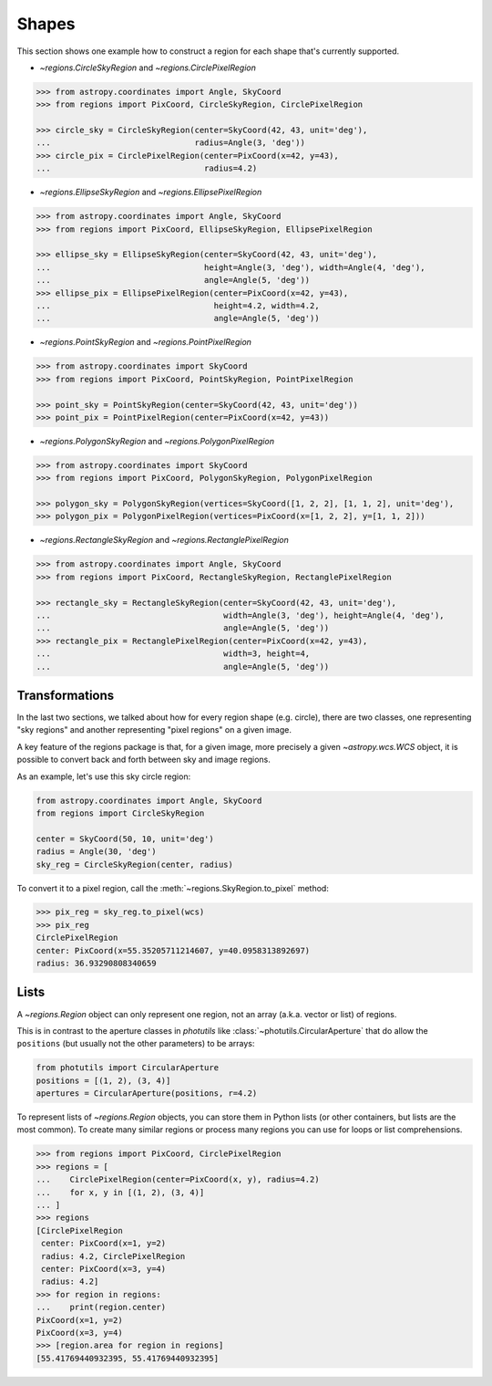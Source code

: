 .. _sh:

.. _sh-shapes:

Shapes
======

This section shows one example how to construct a region for each shape that's
currently supported.

* `~regions.CircleSkyRegion` and `~regions.CirclePixelRegion`

.. code-block:: python

    >>> from astropy.coordinates import Angle, SkyCoord
    >>> from regions import PixCoord, CircleSkyRegion, CirclePixelRegion

    >>> circle_sky = CircleSkyRegion(center=SkyCoord(42, 43, unit='deg'),
    ...                              radius=Angle(3, 'deg'))
    >>> circle_pix = CirclePixelRegion(center=PixCoord(x=42, y=43),
    ...                                radius=4.2)

* `~regions.EllipseSkyRegion` and `~regions.EllipsePixelRegion`

.. code-block:: python

    >>> from astropy.coordinates import Angle, SkyCoord
    >>> from regions import PixCoord, EllipseSkyRegion, EllipsePixelRegion

    >>> ellipse_sky = EllipseSkyRegion(center=SkyCoord(42, 43, unit='deg'),
    ...                                height=Angle(3, 'deg'), width=Angle(4, 'deg'),
    ...                                angle=Angle(5, 'deg'))
    >>> ellipse_pix = EllipsePixelRegion(center=PixCoord(x=42, y=43),
    ...                                  height=4.2, width=4.2,
    ...                                  angle=Angle(5, 'deg'))

* `~regions.PointSkyRegion` and `~regions.PointPixelRegion`

.. code-block:: python

    >>> from astropy.coordinates import SkyCoord
    >>> from regions import PixCoord, PointSkyRegion, PointPixelRegion

    >>> point_sky = PointSkyRegion(center=SkyCoord(42, 43, unit='deg'))
    >>> point_pix = PointPixelRegion(center=PixCoord(x=42, y=43))

* `~regions.PolygonSkyRegion` and `~regions.PolygonPixelRegion`

.. code-block:: python

    >>> from astropy.coordinates import SkyCoord
    >>> from regions import PixCoord, PolygonSkyRegion, PolygonPixelRegion

    >>> polygon_sky = PolygonSkyRegion(vertices=SkyCoord([1, 2, 2], [1, 1, 2], unit='deg'),
    >>> polygon_pix = PolygonPixelRegion(vertices=PixCoord(x=[1, 2, 2], y=[1, 1, 2]))

* `~regions.RectangleSkyRegion` and `~regions.RectanglePixelRegion`

.. code-block:: python

    >>> from astropy.coordinates import Angle, SkyCoord
    >>> from regions import PixCoord, RectangleSkyRegion, RectanglePixelRegion

    >>> rectangle_sky = RectangleSkyRegion(center=SkyCoord(42, 43, unit='deg'),
    ...                                    width=Angle(3, 'deg'), height=Angle(4, 'deg'),
    ...                                    angle=Angle(5, 'deg'))
    >>> rectangle_pix = RectanglePixelRegion(center=PixCoord(x=42, y=43),
    ...                                    width=3, height=4,
    ...                                    angle=Angle(5, 'deg'))

.. .. _sh-poly:
..
.. Polygons
.. --------
..
.. Polygons are the most versatile region, since any region can be approximated as a polygon.
..
.. TODO: explain how polygons are implemented and special polygon methods, e.g. how to
.. obtain a polygon approximation for any shape.
.. This is not available yet, for now see `spherical_geometry`_ for spherical polygons
.. and `Shapely`_ for pixel polygons.

.. _sh-wcs:

Transformations
---------------

In the last two sections, we talked about how for every region shape (e.g.
circle), there are two classes, one representing "sky regions" and another
representing "pixel regions" on a given image.

A key feature of the regions package is that, for a given image, more precisely
a given `~astropy.wcs.WCS` object, it is possible to convert back and forth
between sky and image regions.

As an example, let's use this sky circle region:

.. code-block:: python

    from astropy.coordinates import Angle, SkyCoord
    from regions import CircleSkyRegion

    center = SkyCoord(50, 10, unit='deg')
    radius = Angle(30, 'deg')
    sky_reg = CircleSkyRegion(center, radius)

To convert it to a pixel region, call the :meth:`~regions.SkyRegion.to_pixel` method:

.. code-block:: python

    >>> pix_reg = sky_reg.to_pixel(wcs)
    >>> pix_reg
    CirclePixelRegion
    center: PixCoord(x=55.35205711214607, y=40.0958313892697)
    radius: 36.93290808340659

.. _sh-lists:

Lists
-----

A `~regions.Region` object can only represent one region, not an array (a.k.a. vector or list) of regions.

This is in contrast to the aperture classes in `photutils` like :class:`~photutils.CircularAperture` that
do allow the ``positions`` (but usually not the other parameters) to be arrays:

.. code-block:: python

    from photutils import CircularAperture
    positions = [(1, 2), (3, 4)]
    apertures = CircularAperture(positions, r=4.2)

To represent lists of `~regions.Region` objects, you can store them in Python lists
(or other containers, but lists are the most common).
To create many similar regions or process many regions you can use for loops or list comprehensions.

.. code-block:: python

    >>> from regions import PixCoord, CirclePixelRegion
    >>> regions = [
    ...    CirclePixelRegion(center=PixCoord(x, y), radius=4.2)
    ...    for x, y in [(1, 2), (3, 4)]
    ... ]
    >>> regions
    [CirclePixelRegion
     center: PixCoord(x=1, y=2)
     radius: 4.2, CirclePixelRegion
     center: PixCoord(x=3, y=4)
     radius: 4.2]
    >>> for region in regions:
    ...    print(region.center)
    PixCoord(x=1, y=2)
    PixCoord(x=3, y=4)
    >>> [region.area for region in regions]
    [55.41769440932395, 55.41769440932395]
